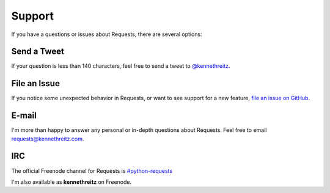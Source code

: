 .. _support:

Support
=======

If you have a questions or issues about Requests, there are several options:

Send a Tweet
------------

If your question is less than 140 characters, feel free to send a tweet to
`@kennethreitz <http://twitter.com/kennethreitz>`_.


File an Issue
-------------

If you notice some unexpected behavior in Requests, or want to see support
for a new feature,
`file an issue on GitHub <https://github.com/kennethreitz/requests/issues>`_.


E-mail
------

I'm more than happy to answer any personal or in-depth questions about
Requests. Feel free to email
`requests@kennethreitz.com <mailto:requests@kennethreitz.com>`_.


IRC
---

The official Freenode channel for Requests is
`#python-requests <irc://irc.freenode.net/python-requests>`_

I'm also available as **kennethreitz** on Freenode.
